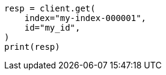 // This file is autogenerated, DO NOT EDIT
// ingest/range-enrich-policy-type-ex.asciidoc:125

[source, python]
----
resp = client.get(
    index="my-index-000001",
    id="my_id",
)
print(resp)
----

